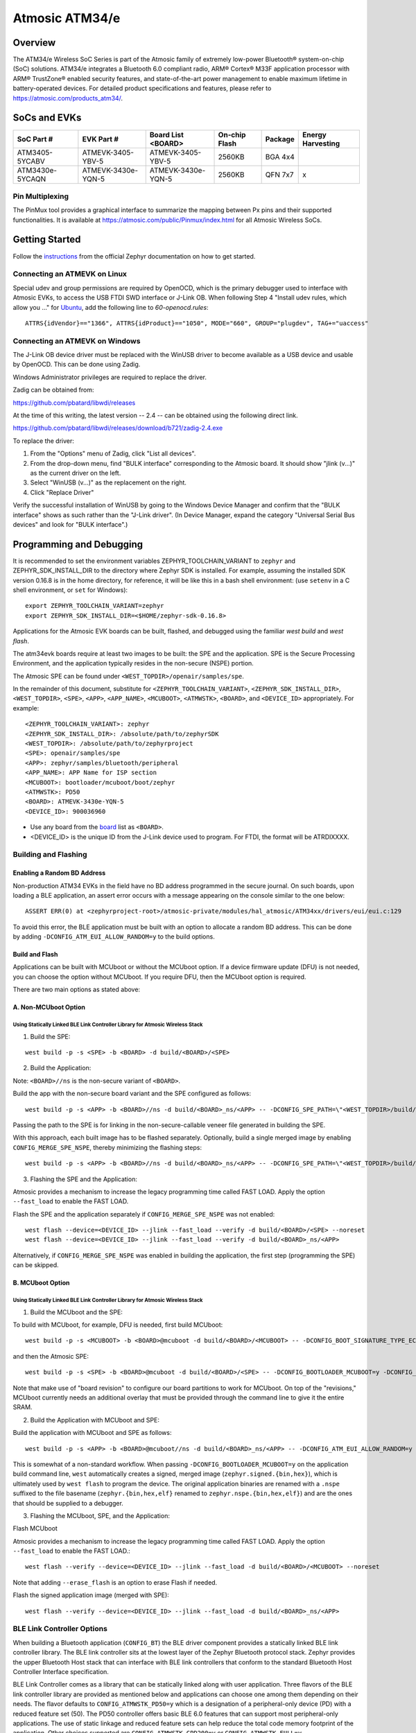.. _atm34evk:

###############
Atmosic ATM34/e
###############

********
Overview
********

The ATM34/e Wireless SoC Series is part of the Atmosic family of extremely low-power Bluetooth® system-on-chip (SoC) solutions. ATM34/e integrates a Bluetooth 6.0 compliant radio, ARM® Cortex® M33F application processor with ARM® TrustZone® enabled security features, and state-of-the-art power management to enable maximum lifetime in battery-operated devices.
For detailed product specifications and features, please refer to https://atmosic.com/products_atm34/.

*************
SoCs and EVKs
*************

.. _board:


==================  ==================  ==================  ==================  ========  ==========
SoC Part #          EVK Part #          Board List          On-chip             Package   Energy
                                        <BOARD>             Flash                         Harvesting
==================  ==================  ==================  ==================  ========  ==========
ATM3405-5YCABV      ATMEVK-3405-YBV-5   ATMEVK-3405-YBV-5   2560KB              BGA 4x4
ATM3430e-5YCAQN     ATMEVK-3430e-YQN-5  ATMEVK-3430e-YQN-5  2560KB              QFN 7x7   x
==================  ==================  ==================  ==================  ========  ==========

================
Pin Multiplexing
================

The PinMux tool provides a graphical interface to summarize the mapping between Px pins and their supported functionalities.
It is available at https://atmosic.com/public/Pinmux/index.html for all Atmosic Wireless SoCs.

***************
Getting Started
***************

Follow the instructions_ from the official Zephyr documentation on how to get started.

=============================
Connecting an ATMEVK on Linux
=============================

Special udev and group permissions are required by OpenOCD, which is the primary
debugger used to interface with Atmosic EVKs, to access the USB FTDI
SWD interface or J-Link OB.  When following Step 4 "Install udev rules, which
allow you ..." for Ubuntu_, add the following line to
`60-openocd.rules`::

 ATTRS{idVendor}=="1366", ATTRS{idProduct}=="1050", MODE="660", GROUP="plugdev", TAG+="uaccess"

.. _Ubuntu: https://docs.zephyrproject.org/3.7.0/develop/getting_started/index.html#install-the-zephyr-sdk

.. _instructions: https://docs.zephyrproject.org/3.7.0/develop/getting_started/index.html

===============================
Connecting an ATMEVK on Windows
===============================

The J-Link OB device driver must be replaced with the WinUSB driver to
become available as a USB device and usable by OpenOCD.
This can be done using Zadig.

Windows Administrator privileges are required to replace the driver.

Zadig can be obtained from:

https://github.com/pbatard/libwdi/releases

At the time of this writing, the latest version -- 2.4 -- can be
obtained using the following direct link.

https://github.com/pbatard/libwdi/releases/download/b721/zadig-2.4.exe

To replace the driver:

#. From the "Options" menu of Zadig, click "List all devices".
#. From the drop-down menu, find "BULK interface" corresponding to
   the Atmosic board.  It should show "jlink (v...)" as
   the current driver on the left.
#. Select "WinUSB (v...)" as the replacement on the right.
#. Click "Replace Driver"

Verify the successful installation of WinUSB by going to the Windows
Device Manager and confirm that the "BULK interface" shows
as such rather than the "J-Link driver".  (In Device Manager, expand the category
"Universal Serial Bus devices" and look for "BULK interface".)

*************************
Programming and Debugging
*************************

It is recommended to set the environment variables ZEPHYR_TOOLCHAIN_VARIANT to ``zephyr`` and ZEPHYR_SDK_INSTALL_DIR to the directory where Zephyr SDK is installed. For example, assuming the installed SDK version 0.16.8 is in the home directory, for reference, it will be like this in a bash shell environment: (use ``setenv`` in a C shell environment, or ``set`` for Windows)::

 export ZEPHYR_TOOLCHAIN_VARIANT=zephyr
 export ZEPHYR_SDK_INSTALL_DIR=<$HOME/zephyr-sdk-0.16.8>

Applications for the Atmosic EVK boards can be built, flashed, and debugged using the familiar `west build` and `west flash`.

The atm34evk boards require at least two images to be built: the SPE and the application.  SPE is the Secure Processing Environment, and the application typically resides in the non-secure (NSPE) portion.

The Atmosic SPE can be found under ``<WEST_TOPDIR>/openair/samples/spe``.

.. _variable assignments:

In the remainder of this document, substitute for ``<ZEPHYR_TOOLCHAIN_VARIANT>``, ``<ZEPHYR_SDK_INSTALL_DIR>``, ``<WEST_TOPDIR>``, ``<SPE>``, ``<APP>``, ``<APP_NAME>``, ``<MCUBOOT>``, ``<ATMWSTK>``, ``<BOARD>``, and ``<DEVICE_ID>`` appropriately.  For example::

 <ZEPHYR_TOOLCHAIN_VARIANT>: zephyr
 <ZEPHYR_SDK_INSTALL_DIR>: /absolute/path/to/zephyrSDK
 <WEST_TOPDIR>: /absolute/path/to/zephyrproject
 <SPE>: openair/samples/spe
 <APP>: zephyr/samples/bluetooth/peripheral
 <APP_NAME>: APP Name for ISP section
 <MCUBOOT>: bootloader/mcuboot/boot/zephyr
 <ATMWSTK>: PD50
 <BOARD>: ATMEVK-3430e-YQN-5
 <DEVICE_ID>: 900036960

* Use any board from the `board`_ list as ``<BOARD>``.
* <DEVICE_ID> is the unique ID from the J-Link device used to program. For FTDI, the format will be ATRDIXXXX.

=====================
Building and Flashing
=====================

----------------------------
Enabling a Random BD Address
----------------------------

Non-production ATM34 EVKs in the field have no BD address programmed in the secure journal.  On such boards, upon loading a BLE application, an assert error occurs with a message appearing on the console similar to the one below::

  ASSERT ERR(0) at <zephyrproject-root>/atmosic-private/modules/hal_atmosic/ATM34xx/drivers/eui/eui.c:129

To avoid this error, the BLE application must be built with an option to allocate a random BD address.  This can be done by adding ``-DCONFIG_ATM_EUI_ALLOW_RANDOM=y`` to the build options.

---------------
Build and Flash
---------------

Applications can be built with MCUboot or without the MCUboot option. If a device firmware update (DFU) is not needed, you can choose the option without MCUboot. If you require DFU, then the MCUboot option is required.

There are two main options as stated above:

---------------------
A. Non-MCUboot Option
---------------------

~~~~~~~~~~~~~~~~~~~~~~~~~~~~~~~~~~~~~~~~~~~~~~~~~~~~~~~~~~~~~~~~~~~~~~~~~~~~~~
Using Statically Linked BLE Link Controller Library for Atmosic Wireless Stack
~~~~~~~~~~~~~~~~~~~~~~~~~~~~~~~~~~~~~~~~~~~~~~~~~~~~~~~~~~~~~~~~~~~~~~~~~~~~~~

1. Build the SPE:

::

  west build -p -s <SPE> -b <BOARD> -d build/<BOARD>/<SPE>

2. Build the Application:

Note: ``<BOARD>//ns`` is the non-secure variant of ``<BOARD>``.

Build the app with the non-secure board variant and the SPE configured as follows::

  west build -p -s <APP> -b <BOARD>//ns -d build/<BOARD>_ns/<APP> -- -DCONFIG_SPE_PATH=\"<WEST_TOPDIR>/build/<BOARD>/<SPE>\" -DCONFIG_ATMWSTK_<ATMWSTK>=y -DCONFIG_ATM_EUI_ALLOW_RANDOM=y

Passing the path to the SPE is for linking in the non-secure-callable veneer file generated in building the SPE.

With this approach, each built image has to be flashed separately.  Optionally, build a single merged image by enabling ``CONFIG_MERGE_SPE_NSPE``, thereby minimizing the flashing steps::

  west build -p -s <APP> -b <BOARD>//ns -d build/<BOARD>_ns/<APP> -- -DCONFIG_SPE_PATH=\"<WEST_TOPDIR>/build/<BOARD>/<SPE>\" -DCONFIG_ATMWSTK_<ATMWSTK>=y -DCONFIG_ATM_EUI_ALLOW_RANDOM=y -DCONFIG_MERGE_SPE_NSPE=y

3. Flashing the SPE and the Application:

Atmosic provides a mechanism to increase the legacy programming time called FAST LOAD. Apply the option ``--fast_load`` to enable the FAST LOAD.

Flash the SPE and the application separately if ``CONFIG_MERGE_SPE_NSPE`` was not enabled::

  west flash --device=<DEVICE_ID> --jlink --fast_load --verify -d build/<BOARD>/<SPE> --noreset
  west flash --device=<DEVICE_ID> --jlink --fast_load --verify -d build/<BOARD>_ns/<APP>

Alternatively, if ``CONFIG_MERGE_SPE_NSPE`` was enabled in building the application, the first step (programming the SPE) can be skipped.

-----------------
B. MCUboot Option
-----------------

~~~~~~~~~~~~~~~~~~~~~~~~~~~~~~~~~~~~~~~~~~~~~~~~~~~~~~~~~~~~~~~~~~~~~~~~~~~~~~
Using Statically Linked BLE Link Controller Library for Atmosic Wireless Stack
~~~~~~~~~~~~~~~~~~~~~~~~~~~~~~~~~~~~~~~~~~~~~~~~~~~~~~~~~~~~~~~~~~~~~~~~~~~~~~

.. _MCUboot option:

1. Build the MCUboot and the SPE:

To build with MCUboot, for example, DFU is needed, first build MCUboot::

  west build -p -s <MCUBOOT> -b <BOARD>@mcuboot -d build/<BOARD>/<MCUBOOT> -- -DCONFIG_BOOT_SIGNATURE_TYPE_ECDSA_P256=y -DCONFIG_BOOT_MAX_IMG_SECTORS=512 -DDTC_OVERLAY_FILE="<WEST_TOPDIR>/openair/boards/atmosic/atm34evk/<BOARD>_mcuboot_bl.overlay"

and then the Atmosic SPE::

  west build -p -s <SPE> -b <BOARD>@mcuboot -d build/<BOARD>/<SPE> -- -DCONFIG_BOOTLOADER_MCUBOOT=y -DCONFIG_MCUBOOT_GENERATE_UNSIGNED_IMAGE=n -DDTS_EXTRA_CPPFLAGS=";"

Note that make use of "board revision" to configure our board partitions to work for MCUboot.  On top of the "revisions," MCUboot currently needs an additional overlay that must be provided through the command line to give it the entire SRAM.

2. Build the Application with MCUboot and SPE:

Build the application with MCUboot and SPE as follows::

  west build -p -s <APP> -b <BOARD>@mcuboot//ns -d build/<BOARD>_ns/<APP> -- -DCONFIG_ATM_EUI_ALLOW_RANDOM=y -DCONFIG_BOOTLOADER_MCUBOOT=y -DCONFIG_MCUBOOT_SIGNATURE_KEY_FILE=\"bootloader/mcuboot/root-ec-p256.pem\" -DCONFIG_SPE_PATH=\"<WEST_TOPDIR>/build/<BOARD>/<SPE>\" -DCONFIG_ATMWSTK_<ATMWSTK>=y -DDTS_EXTRA_CPPFLAGS=";" -DEXTRA_CONF_FILE="<WEST_TOPDIR>/openair/doc/dfu/overlay-bt-dfu.conf"

This is somewhat of a non-standard workflow.  When passing ``-DCONFIG_BOOTLOADER_MCUBOOT=y`` on the application build command line, ``west`` automatically creates a signed, merged image (``zephyr.signed.{bin,hex}``), which is ultimately used by ``west flash`` to program the device.  The original application binaries are renamed with a ``.nspe`` suffixed to the file basename (``zephyr.{bin,hex,elf}`` renamed to ``zephyr.nspe.{bin,hex,elf}``) and are the ones that should be supplied to a debugger.

3. Flashing the MCUboot, SPE, and the Application:

Flash MCUboot

Atmosic provides a mechanism to increase the legacy programming time called FAST LOAD. Apply the option ``--fast_load`` to enable the FAST LOAD.::

   west flash --verify --device=<DEVICE_ID> --jlink --fast_load -d build/<BOARD>/<MCUBOOT> --noreset

Note that adding ``--erase_flash`` is an option to erase Flash if needed.

Flash the signed application image (merged with SPE)::

   west flash --verify --device=<DEVICE_ID> --jlink --fast_load -d build/<BOARD>_ns/<APP>

===========================
BLE Link Controller Options
===========================

When building a Bluetooth application (``CONFIG_BT``) the BLE driver component provides a statically linked BLE link controller library.  The BLE link controller sits at the lowest layer of the Zephyr Bluetooth protocol stack.  Zephyr provides the upper Bluetooth Host stack that can interface with BLE link controllers that conform to the standard Bluetooth Host Controller Interface specification.

BLE Link Controller comes as a library that can be statically linked along with user application. Three flavors of the BLE link controller library are provided as mentioned below and applications can choose one among them depending on their needs.
The flavor defaults to ``CONFIG_ATMWSTK_PD50=y`` which is a designation of a peripheral-only device (PD) with a reduced feature set (50).  The PD50 controller offers basic BLE 6.0 features that can support most peripheral-only applications.  The use of static linkage and reduced feature sets can help reduce the total code memory footprint of the application. Other choices supported are ``CONFIG_ATMWSTK_CPD200=y`` or ``CONFIG_ATMWSTK_FULL=y``.


-------------------
CONFIG_ATMWSTK_PD50
-------------------


Compact feature set, peripheral only. This flavor is selected by the configuration ``CONFIG_ATMWSTK_PD50=y``.

Features:

* Peripheral/Advertiser roles only. No Scanner or Central functionality
* BLE support for Extended Advertising
* BLE support for Data Length extensions, 1M, 2M and CODED PHYs
* BLE 6.0 support. Channel Sounding can be enabled with Kconfig option
* No Periodic advertising
* No BLE support for CTE (No AoA/AoD application support).
* No BLE LE Power control
* No ISO (LE Audio) support
* Up to 4 Advertisement sets
* Up to 2 Connections


-------------------
CONFIG_ATMWSTK_FULL
-------------------


Full featured controller without LE audio support. This flavor is selected by the configuration ``CONFIG_ATMWSTK_FULL=y``.

Features:

* All roles (central/peripheral/observer/advertiser)
* BLE 6.0 support
* Extended and Periodic Advertising, including Periodic Sync
* BLE Power control, Data Length extensions, 1M, 2M and CODED PHYs
* Support for CTE (constant tone extensions), Tx Only
* BLE 6.0 channel sounding
* Up to 6 Advertisement sets
* Up to 2 Connections

---------------------
CONFIG_ATMWSTK_CPD200
---------------------


Same feature set as CONFIG_ATMWSTK_FULL, but without ISO/CIS/BIS Audio support and without PAWR(Periodic Advertisement with Response) support.
This flavor is selected by the configuration ``CONFIG_ATMWSTK_CPD200=y``.



If the ATM34 entropy driver is enabled without CONFIG_BT=y (mainly for evaluation), the system still requires a minimal BLE controller stack.  Without choosing a specific stack configuration an appropriate minimal BLE controller will be selected.  This may increase the size of your application.

Note that developers cannot use ``CONFIG_BT_CTLR_*`` `flags`__ with the ATM34 platform, as a custom, hardware-optimized link controller is used instead of Zephyr's link controller software.

.. _CONFIG_BT_CTLR_KCONFIGS: https://docs.zephyrproject.org/latest/kconfig.html#!%5ECONFIG_BT_CTLR
__ CONFIG_BT_CTLR_KCONFIGS_


**************************
Viewing the Console Output
**************************

===============
Linux and macOS
===============

For Linux or macOS hosts, monitor the console output with a simple terminal program, such as::

  screen /dev/ttyACM<#> 115200 or
  screen /dev/tty.usbmodem<UNIQUE_ID#> 115200

On Linux OS, the serial console will appear as a USB device (``/dev/ttyACM<#>``).  Use the following
command to identify the correct port for the serial console. When the EVK is connected, two serial ports will be added.
The user will need to test each one to determine where the message output is displayed::

 ls /dev/ttyACM*
  /dev/ttyACM0
  /dev/ttyACM1

On macOS, the serial console will appear as a USB device (``/dev/tty.usbmodem<UNIQUE_ID#>``).  Use the following
command to identify the correct port for the serial console. When the EVK is connected, two serial ports will be added.
The user will need to test each one to determine where the message output is displayed::

 ls /dev/tty.usbmodem*
  /dev/tty.usbmodem<UNIQUE_ID1>
  /dev/tty.usbmodem<UNIQUE_ID3>

=======
Windows
=======

The console output for the Atmosic ATM34/e is sent to the J-Link CDC UART port. When connected, two UART ports will be displayed.
The user must test each one to determine where the message output appears.
To view the console output, use a serial terminal program such as PuTTY (available from
https://www.chiark.greenend.org.uk/~sgtatham/putty) to connect to the J-Link CDC UART port. Set the UART configuration to 115200/N/8/1.

**********
Zephyr DFU
**********

Please review the content for DFU Serial and OTA support at Zephyr_DFU_.

.. _Zephyr_DFU: https://github.com/Atmosic/openair/blob/HEAD/doc/dfu/dfu.rst
